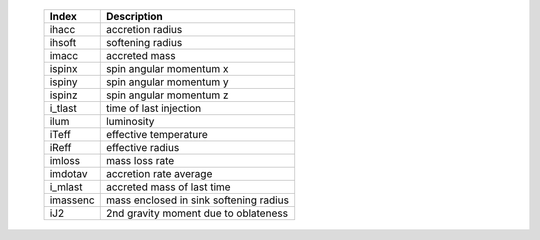    +-----------+------------------------------------------+
   | Index     | Description                              | 
   +===========+==========================================+
   | ihacc     | accretion radius                         | 
   +-----------+------------------------------------------+
   | ihsoft    | softening radius                         | 
   +-----------+------------------------------------------+
   | imacc     | accreted mass                            | 
   +-----------+------------------------------------------+
   | ispinx    | spin angular momentum x                  | 
   +-----------+------------------------------------------+
   | ispiny    | spin angular momentum y                  | 
   +-----------+------------------------------------------+
   | ispinz    | spin angular momentum z                  | 
   +-----------+------------------------------------------+
   | i_tlast   | time of last injection                   | 
   +-----------+------------------------------------------+
   | ilum      | luminosity                               | 
   +-----------+------------------------------------------+
   | iTeff     | effective temperature                    | 
   +-----------+------------------------------------------+
   | iReff     | effective radius                         | 
   +-----------+------------------------------------------+
   | imloss    | mass loss rate                           | 
   +-----------+------------------------------------------+
   | imdotav   | accretion rate average                   | 
   +-----------+------------------------------------------+
   | i_mlast   | accreted mass of last time               | 
   +-----------+------------------------------------------+
   | imassenc  | mass enclosed in sink softening radius   | 
   +-----------+------------------------------------------+
   | iJ2       | 2nd gravity moment due to oblateness     | 
   +-----------+------------------------------------------+

